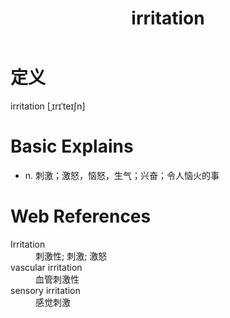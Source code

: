 #+title: irritation
#+roam_tags:英语单词

* 定义
  
irritation [ˌɪrɪˈteɪʃn]

* Basic Explains
- n. 刺激；激怒，恼怒，生气；兴奋；令人恼火的事

* Web References
- Irritation :: 刺激性; 刺激; 激怒
- vascular irritation :: 血管刺激性
- sensory irritation :: 感觉刺激
